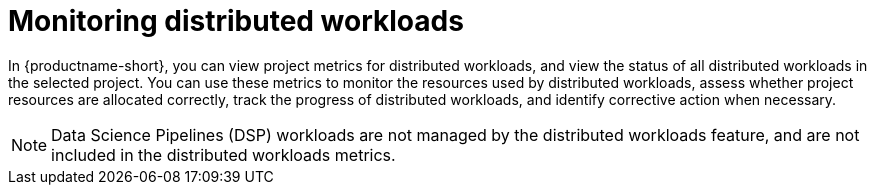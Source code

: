 :_module-type: PROCEDURE

[id="monitoring-distributed-workloads_{context}"]
= Monitoring distributed workloads

[role='_abstract']

In {productname-short}, you can view project metrics for distributed workloads, and view the status of all distributed workloads in the selected project.
You can use these metrics to monitor the resources used by distributed workloads, assess whether project resources are allocated correctly, track the progress of distributed workloads, and identify corrective action when necessary.

[NOTE]
====
Data Science Pipelines (DSP) workloads are not managed by the distributed workloads feature, and are not included in the distributed workloads metrics.
====

